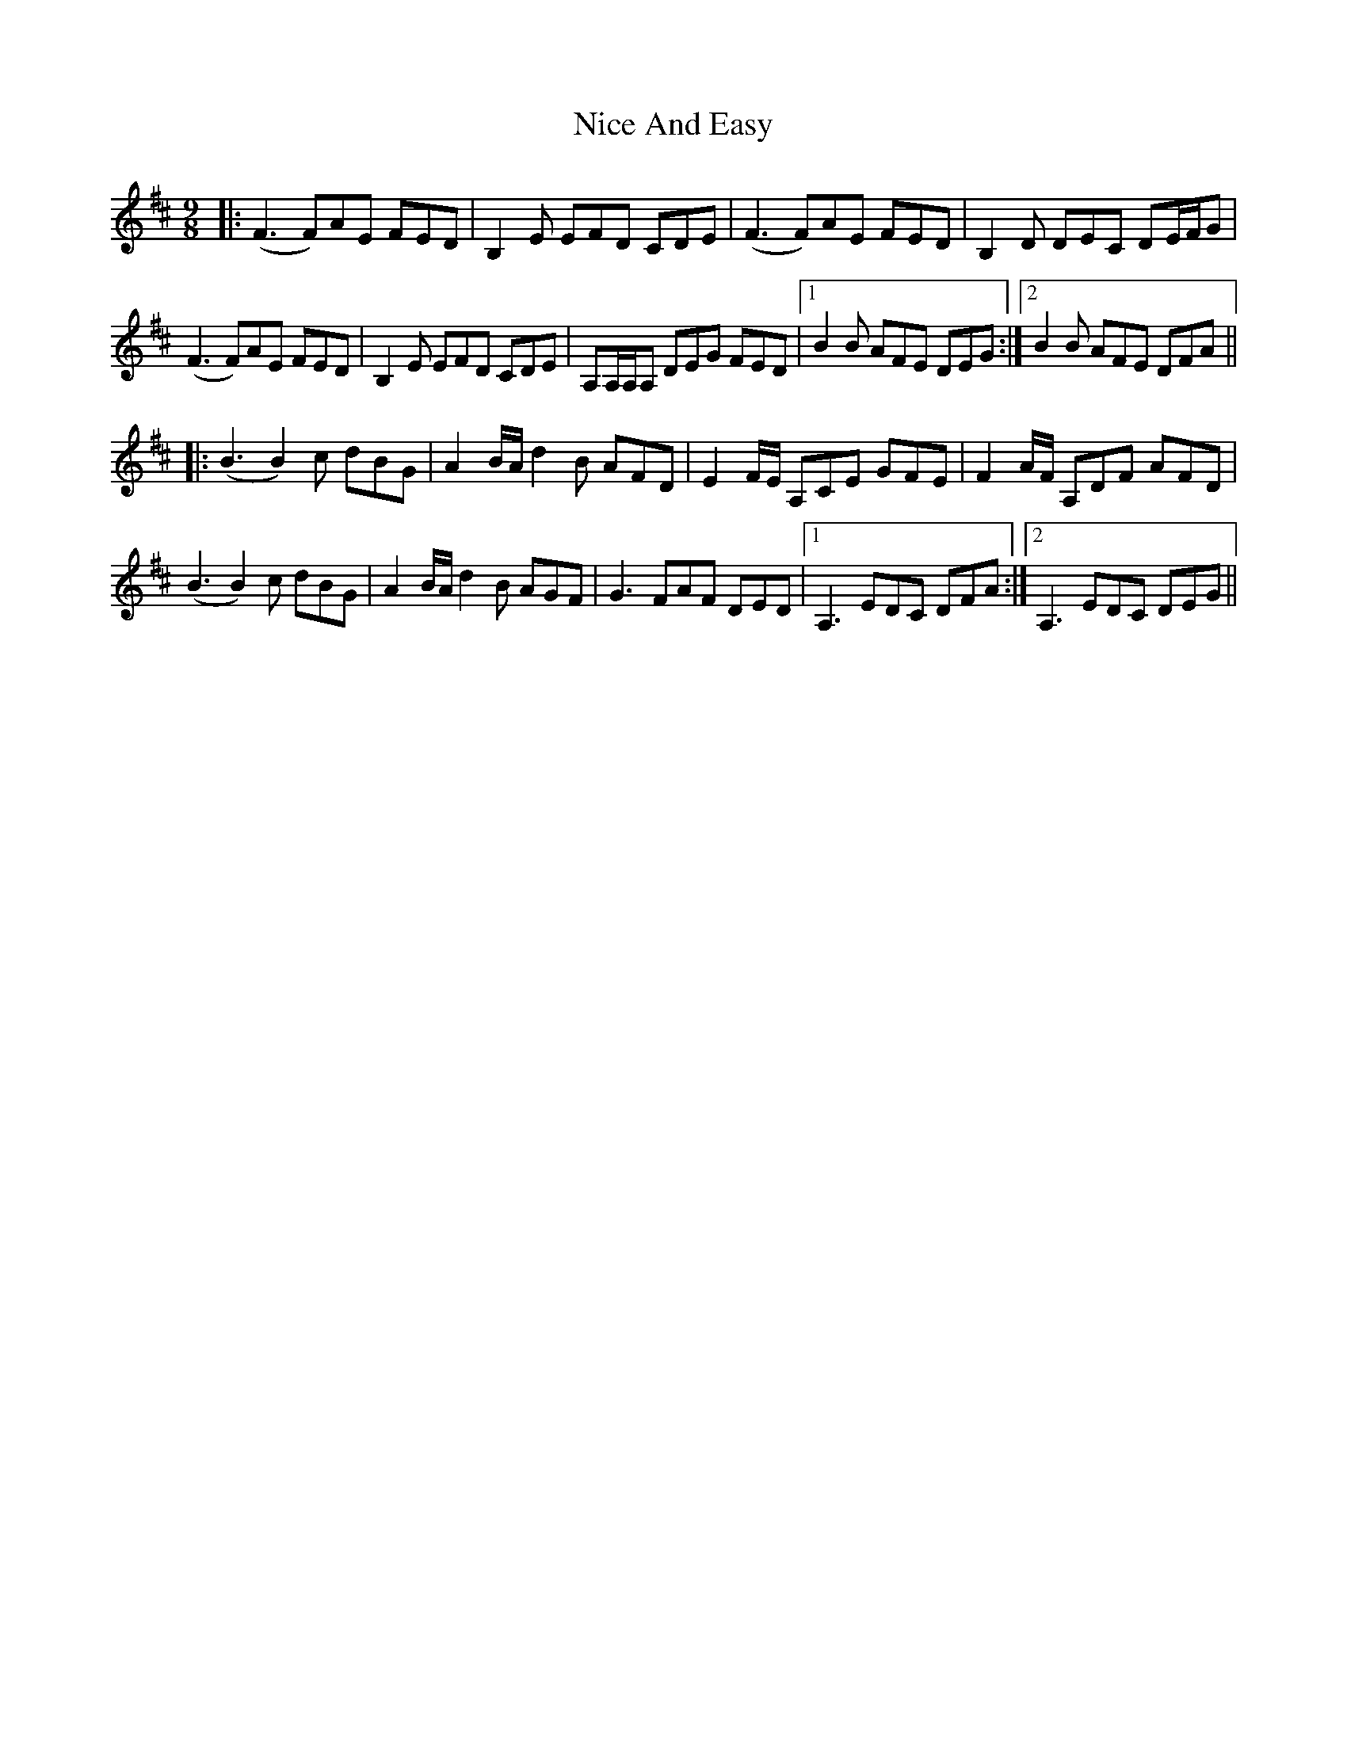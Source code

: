 X: 29392
T: Nice And Easy
R: slip jig
M: 9/8
K: Dmajor
|:(F3 F)AE FED|B,2 E EFD CDE|(F3 F)AE FED|B,2 D DEC DE/F/G|
(F3 F)AE FED|B,2 E EFD CDE|A,A,/A,/A, DEG FED|1 B2 B AFE DEG:|2 B2 B AFE DFA||
|:(B3 B2) c dBG|A2 B/A/ d2 B AFD|E2 F/E/ A,CE GFE|F2 A/F/ A,DF AFD|
(B3 B2) c dBG|A2 B/A/ d2 B AGF|G3 FAF DED|1 A,3 EDC DFA:|2 A,3 EDC DEG||

